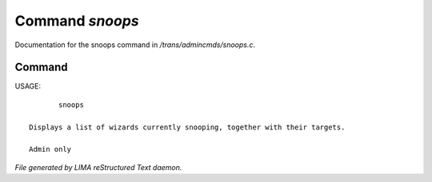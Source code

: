*****************
Command *snoops*
*****************

Documentation for the snoops command in */trans/admincmds/snoops.c*.

Command
=======

USAGE::

	snoops

 Displays a list of wizards currently snooping, together with their targets.

 Admin only



*File generated by LIMA reStructured Text daemon.*
